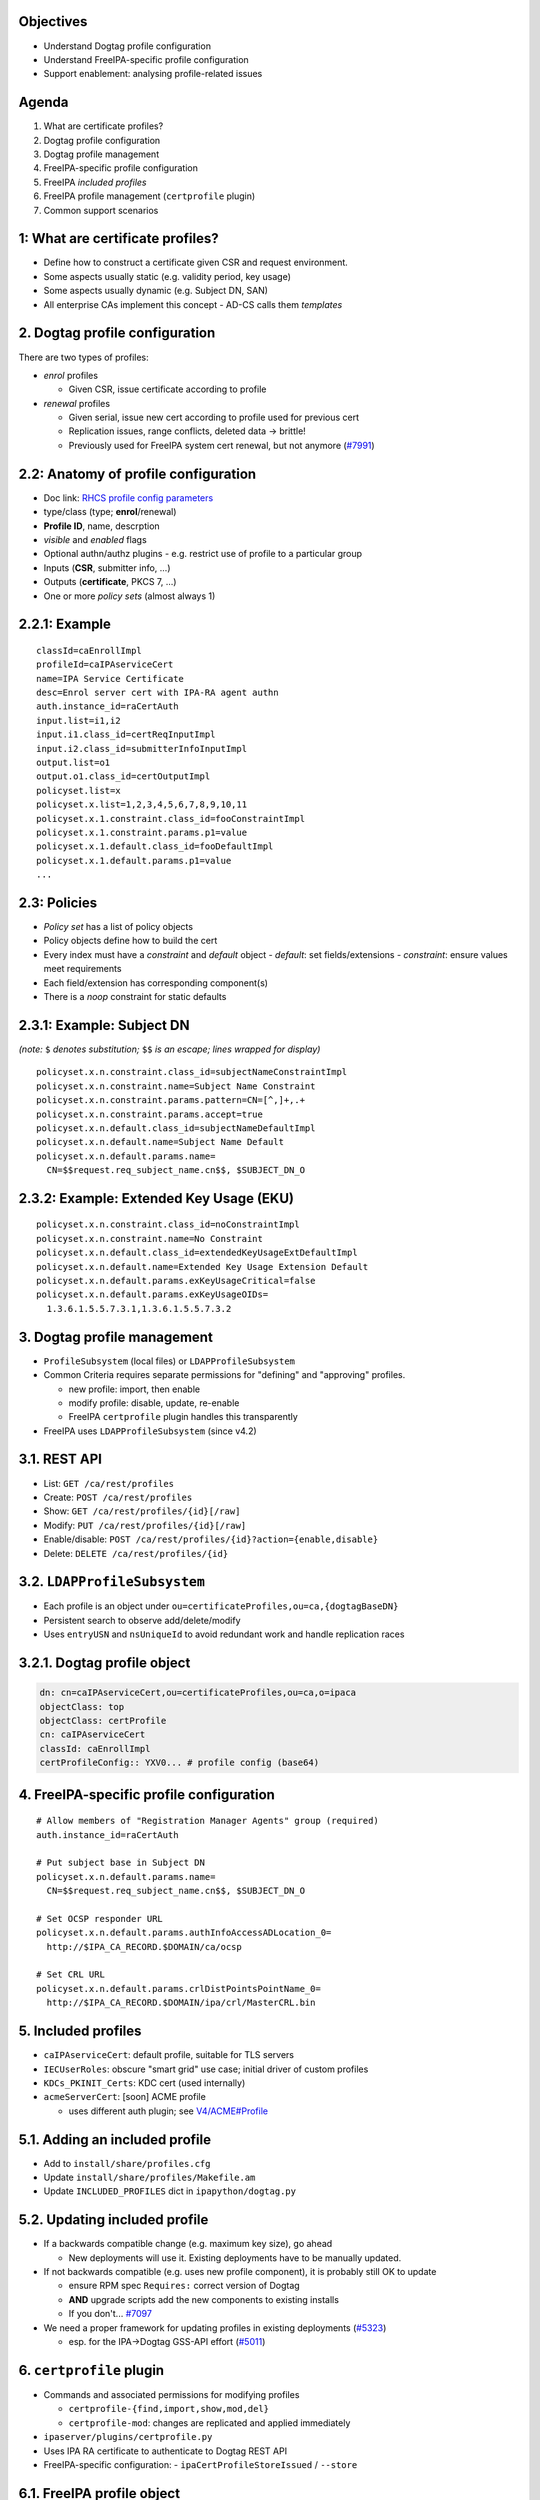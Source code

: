 Objectives
==========

- Understand Dogtag profile configuration

- Understand FreeIPA-specific profile configuration

- Support enablement: analysing profile-related issues


Agenda
======

1. What are certificate profiles?
2. Dogtag profile configuration
3. Dogtag profile management
4. FreeIPA-specific profile configuration
5. FreeIPA *included profiles*
6. FreeIPA profile management (``certprofile`` plugin)
7. Common support scenarios



1: What are certificate profiles?
=================================

- Define how to construct a certificate given CSR and request
  environment.

- Some aspects usually static (e.g. validity period, key usage)

- Some aspects usually dynamic (e.g. Subject DN, SAN)

- All enterprise CAs implement this concept
  - AD-CS calls them *templates*


2. Dogtag profile configuration
===============================

There are two types of profiles:

- *enrol* profiles

  - Given CSR, issue certificate according to profile

- *renewal* profiles

  - Given serial, issue new cert according to profile used
    for previous cert

  - Replication issues, range conflicts, deleted data → brittle!

  - Previously used for FreeIPA system cert renewal, but not anymore
    (`#7991`_)

.. _#7991: https://pagure.io/freeipa/issue/7991


2.2: Anatomy of profile configuration
=====================================

- Doc link: `RHCS profile config parameters`_

- type/class (type; **enrol**/renewal)

- **Profile ID**, name, descrption

- *visible* and *enabled* flags

- Optional authn/authz plugins
  - e.g. restrict use of profile to a particular group

- Inputs (**CSR**, submitter info, ...)

- Outputs (**certificate**, PKCS 7, ...)

- One or more *policy sets* (almost always 1)

.. _RHCS profile config parameters: https://access.redhat.com/documentation/en-us/red_hat_certificate_system/9/html/administration_guide/Setting_up_Certificate_Profiles#Profile_Configuration_Parameters-Profile_Configuration_File_Parameters

2.2.1: Example
==============

::

  classId=caEnrollImpl
  profileId=caIPAserviceCert
  name=IPA Service Certificate
  desc=Enrol server cert with IPA-RA agent authn
  auth.instance_id=raCertAuth
  input.list=i1,i2
  input.i1.class_id=certReqInputImpl
  input.i2.class_id=submitterInfoInputImpl
  output.list=o1
  output.o1.class_id=certOutputImpl
  policyset.list=x
  policyset.x.list=1,2,3,4,5,6,7,8,9,10,11
  policyset.x.1.constraint.class_id=fooConstraintImpl
  policyset.x.1.constraint.params.p1=value
  policyset.x.1.default.class_id=fooDefaultImpl
  policyset.x.1.default.params.p1=value
  ...

2.3: Policies
=============

- *Policy set* has a list of policy objects
- Policy objects define how to build the cert
- Every index must have a *constraint* and *default* object
  - *default*: set fields/extensions
  - *constraint*: ensure values meet requirements
- Each field/extension has corresponding component(s)
- There is a *noop* constraint for static defaults

2.3.1: Example: Subject DN
==========================

*(note:* ``$`` *denotes substitution;* ``$$`` *is an escape; lines
wrapped for display)*

::

  policyset.x.n.constraint.class_id=subjectNameConstraintImpl
  policyset.x.n.constraint.name=Subject Name Constraint
  policyset.x.n.constraint.params.pattern=CN=[^,]+,.+
  policyset.x.n.constraint.params.accept=true
  policyset.x.n.default.class_id=subjectNameDefaultImpl
  policyset.x.n.default.name=Subject Name Default
  policyset.x.n.default.params.name=
    CN=$$request.req_subject_name.cn$$, $SUBJECT_DN_O

2.3.2: Example: Extended Key Usage (EKU)
========================================

::

  policyset.x.n.constraint.class_id=noConstraintImpl
  policyset.x.n.constraint.name=No Constraint
  policyset.x.n.default.class_id=extendedKeyUsageExtDefaultImpl
  policyset.x.n.default.name=Extended Key Usage Extension Default
  policyset.x.n.default.params.exKeyUsageCritical=false
  policyset.x.n.default.params.exKeyUsageOIDs=
    1.3.6.1.5.5.7.3.1,1.3.6.1.5.5.7.3.2


3. Dogtag profile management
============================

- ``ProfileSubsystem`` (local files) or ``LDAPProfileSubsystem``

- Common Criteria requires separate permissions for "defining" and
  "approving" profiles.

  - new profile: import, then enable
  - modify profile: disable, update, re-enable
  - FreeIPA ``certprofile`` plugin handles this transparently

- FreeIPA uses ``LDAPProfileSubsystem`` (since v4.2)


3.1. REST API
=============

- List: ``GET /ca/rest/profiles``

- Create: ``POST /ca/rest/profiles``

- Show: ``GET /ca/rest/profiles/{id}[/raw]``

- Modify: ``PUT /ca/rest/profiles/{id}[/raw]``

- Enable/disable: ``POST /ca/rest/profiles/{id}?action={enable,disable}``

- Delete: ``DELETE /ca/rest/profiles/{id}``

3.2. ``LDAPProfileSubsystem``
=============================

- Each profile is an object under
  ``ou=certificateProfiles,ou=ca,{dogtagBaseDN}``

- Persistent search to observe add/delete/modify

- Uses ``entryUSN`` and ``nsUniqueId`` to avoid redundant work
  and handle replication races


3.2.1. Dogtag profile object
============================

.. code:: ldif

  dn: cn=caIPAserviceCert,ou=certificateProfiles,ou=ca,o=ipaca
  objectClass: top
  objectClass: certProfile
  cn: caIPAserviceCert
  classId: caEnrollImpl
  certProfileConfig:: YXV0... # profile config (base64)


4. FreeIPA-specific profile configuration
=========================================

::

  # Allow members of "Registration Manager Agents" group (required)
  auth.instance_id=raCertAuth

  # Put subject base in Subject DN
  policyset.x.n.default.params.name=
    CN=$$request.req_subject_name.cn$$, $SUBJECT_DN_O

  # Set OCSP responder URL
  policyset.x.n.default.params.authInfoAccessADLocation_0=
    http://$IPA_CA_RECORD.$DOMAIN/ca/ocsp

  # Set CRL URL
  policyset.x.n.default.params.crlDistPointsPointName_0=
    http://$IPA_CA_RECORD.$DOMAIN/ipa/crl/MasterCRL.bin


5. Included profiles
====================

- ``caIPAserviceCert``: default profile, suitable for TLS servers

- ``IECUserRoles``: obscure "smart grid" use case;
  initial driver of custom profiles

- ``KDCs_PKINIT_Certs``: KDC cert (used internally)

- ``acmeServerCert``: [soon] ACME profile

  - uses different auth plugin; see `V4/ACME#Profile`_

.. _V4/ACME#Profile: https://www.freeipa.org/page/V4/ACME#Profile

5.1. Adding an included profile
===============================

- Add to ``install/share/profiles.cfg``
- Update ``install/share/profiles/Makefile.am``
- Update ``INCLUDED_PROFILES`` dict in ``ipapython/dogtag.py``


5.2. Updating included profile
==============================

- If a backwards compatible change (e.g. maximum key size), go ahead

  - New deployments will use it.  Existing deployments have to be
    manually updated.

- If not backwards compatible (e.g. uses new profile component), it
  is probably still OK to update

  - ensure RPM spec ``Requires:`` correct version of Dogtag

  - **AND** upgrade scripts add the new components to existing installs

  - If you don't... `#7097`_

- We need a proper framework for updating profiles in existing
  deployments (`#5323`_)

  - esp. for the IPA→Dogtag GSS-API effort (`#5011`_)

.. _#7097: https://pagure.io/freeipa/issue/7097
.. _#5323: https://pagure.io/freeipa/issue/5323
.. _#5011: https://pagure.io/freeipa/issue/5011


6. ``certprofile`` plugin
==========================

- Commands and associated permissions for modifying profiles

  - ``certprofile-{find,import,show,mod,del}``

  - ``certprofile-mod``: changes are replicated and applied
    immediately

- ``ipaserver/plugins/certprofile.py``

- Uses IPA RA certificate to authenticate to Dogtag REST API

- FreeIPA-specific configuration:
  - ``ipaCertProfileStoreIssued`` / ``--store``


6.1. FreeIPA profile object
===========================

.. code:: ldif

  dn: cn=caIPAserviceCert,cn=certprofiles,cn=ca,dc=ipa,dc=local
  objectClass: ipacertprofile
  objectClass: top
  cn: caIPAserviceCert  #   = Dogtag profile ID
  description: Standard profile for network services
  ipacertprofilestoreissued: TRUE



7. Common support scenarios
===========================

Dogtag hangs on startup
=======================

- Unexpected entries or conflict entries under
  ``ou=certificateProfiles`` caused startup to hang (`BZ 1638379`_)

- Fixed in ``pki-core-10.5.16-3.el7`` (7.7.z) and ``10.7.0-1`` (8.1)

- Cases still occur; upgrade to version with fix

.. _BZ 1638379: https://bugzilla.redhat.com/show_bug.cgi?id=1638379

"I need a new profile for X"
=================================

- Export an existing configuration

  - ``ipa certprofile-show caIPAserviceCert --out newprofile.cfg``

- Modify ``newprofile.cfg`` as required

  - `RHCS profile policy component doc`_

- Import as a new profile

  - ``ipa certprofile-import newprofile --file newprofile.cfg --store=1``

.. _RHCS profile policy component doc: https://access.redhat.com/documentation/en-us/red_hat_certificate_system/9/html/administration_guide/certificate_and_crl_extensions


New or modified profile rejected
================================

- IPA command output *may* have useful information

- If not, inspect Dogtag debug log

- Policy component missing constraint object

- Default or constraint missing required param

- Check against known-good configs that use the param

- Ask a Dogtag developer or "Use the Source"


Profile config accepted, but issuance fails
===========================================

- Missing values manifest at import/modify; *bad values*
  often manifest during issuance

- Initial diagnostic steps are otherwise the same as previous slide


Change validity period (lifetime)
=================================

::

  policyset.serverCertSet.2.default.class_id=validityDefaultImpl
  policyset.serverCertSet.2.default.name=Validity Default
  policyset.serverCertSet.2.default.params.range=90
  policyset.serverCertSet.2.default.params.startTime=0

- default unit is days
- can specify ``rangeUnit={year,month,day,hour,minute}``



Basic Constraints extension
===========================

Some customers want to add *Basic Constraints* extension even for
end-entity (a.k.a. leaf; non-CA) certs.

::

  policyset.x.n.default.class_id=basicConstraintsExtDefaultImpl
  policyset.x.n.default.name=Basic Constraints Extension Default
  policyset.x.n.default.params.basicConstraintsCritical=true
  policyset.x.n.default.params.basicConstraintsIsCA=false
  policyset.x.n.default.params.basicConstraintsPathLen=0
  policyset.x.n.constraint.class_id=noConstraintImpl
  policyset.x.n.constraint.name=No Constraint



Certificate Policies extension
==============================

Some customers want to add Certificate Policies extension to the
certs they issue.

::

  policyset.x.n.default.class_id=certificatePoliciesExtDefaultImpl
  policyset.x.n.default.name=Certificate Policies Extension Default
  policyset.x.n.default.params.PolicyQualifiers.num=0
  policyset.x.n.default.params.PoliciesExt.num=1
  policyset.x.n.default.params.PoliciesExt.certPolicy0.enable=true
  policyset.x.n.default.params.PoliciesExt.certPolicy0.policyId=
    2.16.840.1.101.3.2.1.2.13
  policyset.x.n.constraint.class_id=noConstraintImpl
  policyset.x.n.constraint.name=No Constraint


Customising the Subject DN
===============================

- e.g. add an OU to the Subject DN

- Can be statically configured

  - Define a new profile and use CA ACLs to restrict use to target
    group

- Dynamic options limited; see `dogtagpki#3012`_

  - I will do a blog post...

.. _dogtagpki#3012: https://pagure.io/dogtagpki/issue/3012


Resources
=========

- `RFC 5280`_: understand extensions, use cases, criticality

- RHCS documentation:
  - `RHCS profile config parameters`_
  - `RHCS profile policy component doc`_

- Dogtag design doc: `LDAP Profile Storage`_
- Upstream design doc: `V4/Certificate Profiles`_

- My blog: `posts with "profiles" tag`_


.. _RFC 5280: https://tools.ietf.org/html/rfc5280
.. _LDAP Profile Storage: https://www.dogtagpki.org/wiki/LDAP_Profile_Storage
.. _V4/Certificate Profiles: https://www.freeipa.org/page/V4/Certificate_Profiles
.. _posts with "profiles" tag: https://frasertweedale.github.io/blog-redhat/tags/profiles.html


Questions
=========
